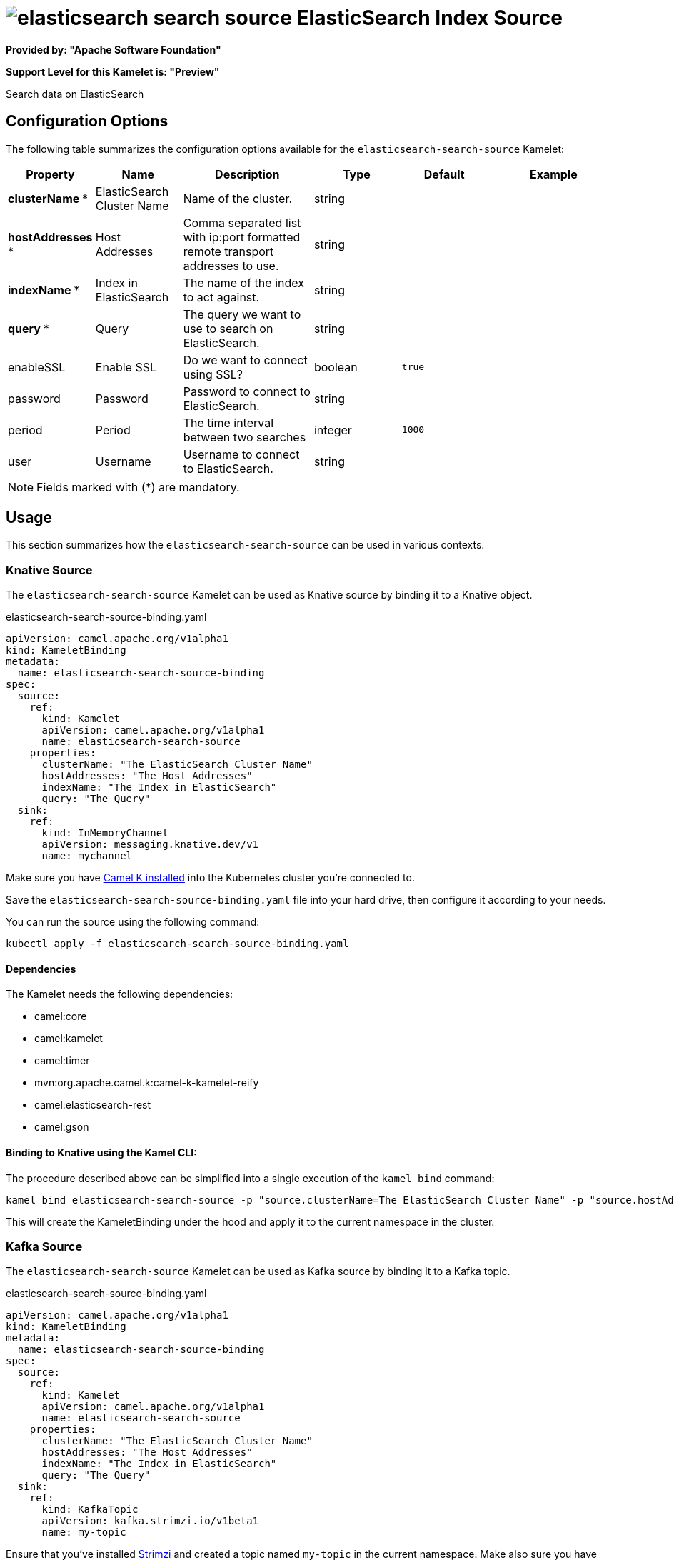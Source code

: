// THIS FILE IS AUTOMATICALLY GENERATED: DO NOT EDIT
= image:kamelets/elasticsearch-search-source.svg[] ElasticSearch Index Source

*Provided by: "Apache Software Foundation"*

*Support Level for this Kamelet is: "Preview"*

Search data on ElasticSearch

== Configuration Options

The following table summarizes the configuration options available for the `elasticsearch-search-source` Kamelet:
[width="100%",cols="2,^2,3,^2,^2,^3",options="header"]
|===
| Property| Name| Description| Type| Default| Example
| *clusterName {empty}* *| ElasticSearch Cluster Name| Name of the cluster.| string| | 
| *hostAddresses {empty}* *| Host Addresses| Comma separated list with ip:port formatted remote transport addresses to use.| string| | 
| *indexName {empty}* *| Index in ElasticSearch| The name of the index to act against.| string| | 
| *query {empty}* *| Query| The query we want to use to search on ElasticSearch.| string| | 
| enableSSL| Enable SSL| Do we want to connect using SSL?| boolean| `true`| 
| password| Password| Password to connect to ElasticSearch.| string| | 
| period| Period| The time interval between two searches| integer| `1000`| 
| user| Username| Username to connect to ElasticSearch.| string| | 
|===

NOTE: Fields marked with ({empty}*) are mandatory.

== Usage

This section summarizes how the `elasticsearch-search-source` can be used in various contexts.

=== Knative Source

The `elasticsearch-search-source` Kamelet can be used as Knative source by binding it to a Knative object.

.elasticsearch-search-source-binding.yaml
[source,yaml]
----
apiVersion: camel.apache.org/v1alpha1
kind: KameletBinding
metadata:
  name: elasticsearch-search-source-binding
spec:
  source:
    ref:
      kind: Kamelet
      apiVersion: camel.apache.org/v1alpha1
      name: elasticsearch-search-source
    properties:
      clusterName: "The ElasticSearch Cluster Name"
      hostAddresses: "The Host Addresses"
      indexName: "The Index in ElasticSearch"
      query: "The Query"
  sink:
    ref:
      kind: InMemoryChannel
      apiVersion: messaging.knative.dev/v1
      name: mychannel
  
----
Make sure you have xref:latest@camel-k::installation/installation.adoc[Camel K installed] into the Kubernetes cluster you're connected to.

Save the `elasticsearch-search-source-binding.yaml` file into your hard drive, then configure it according to your needs.

You can run the source using the following command:

[source,shell]
----
kubectl apply -f elasticsearch-search-source-binding.yaml
----

==== *Dependencies*

The Kamelet needs the following dependencies:

- camel:core
- camel:kamelet
- camel:timer
- mvn:org.apache.camel.k:camel-k-kamelet-reify
- camel:elasticsearch-rest
- camel:gson 

==== *Binding to Knative using the Kamel CLI:*

The procedure described above can be simplified into a single execution of the `kamel bind` command:

[source,shell]
----
kamel bind elasticsearch-search-source -p "source.clusterName=The ElasticSearch Cluster Name" -p "source.hostAddresses=The Host Addresses" -p "source.indexName=The Index in ElasticSearch" -p "source.query=The Query" channel/mychannel
----

This will create the KameletBinding under the hood and apply it to the current namespace in the cluster.

=== Kafka Source

The `elasticsearch-search-source` Kamelet can be used as Kafka source by binding it to a Kafka topic.

.elasticsearch-search-source-binding.yaml
[source,yaml]
----
apiVersion: camel.apache.org/v1alpha1
kind: KameletBinding
metadata:
  name: elasticsearch-search-source-binding
spec:
  source:
    ref:
      kind: Kamelet
      apiVersion: camel.apache.org/v1alpha1
      name: elasticsearch-search-source
    properties:
      clusterName: "The ElasticSearch Cluster Name"
      hostAddresses: "The Host Addresses"
      indexName: "The Index in ElasticSearch"
      query: "The Query"
  sink:
    ref:
      kind: KafkaTopic
      apiVersion: kafka.strimzi.io/v1beta1
      name: my-topic
  
----

Ensure that you've installed https://strimzi.io/[Strimzi] and created a topic named `my-topic` in the current namespace.
Make also sure you have xref:latest@camel-k::installation/installation.adoc[Camel K installed] into the Kubernetes cluster you're connected to.

Save the `elasticsearch-search-source-binding.yaml` file into your hard drive, then configure it according to your needs.

You can run the source using the following command:

[source,shell]
----
kubectl apply -f elasticsearch-search-source-binding.yaml
----

==== *Binding to Kafka using the Kamel CLI:*

The procedure described above can be simplified into a single execution of the `kamel bind` command:

[source,shell]
----
kamel bind elasticsearch-search-source -p "source.clusterName=The ElasticSearch Cluster Name" -p "source.hostAddresses=The Host Addresses" -p "source.indexName=The Index in ElasticSearch" -p "source.query=The Query" kafka.strimzi.io/v1beta1:KafkaTopic:my-topic
----

This will create the KameletBinding under the hood and apply it to the current namespace in the cluster.

==== Kamelet source file

Have a look at the following link:

https://github.com/apache/camel-kamelets/blob/main/elasticsearch-search-source.kamelet.yaml

// THIS FILE IS AUTOMATICALLY GENERATED: DO NOT EDIT
